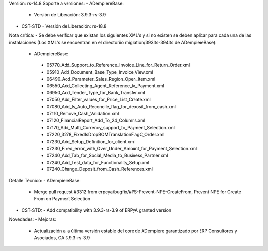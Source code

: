 Versión: rs-14.8
Soporte a versiones:
- ADempiereBase:
  - Versión de Liberación: 3.9.3-rs-3.9
- CST-STD
  - Versión de Liberación: rs-18.8

Nota crítica:
- Se debe verificar que existan los siguientes XML's y si no existen se deben aplicar para cada una de las instalaciones (Los XML's se encuentran en el directoriio migration/393lts-394lts de ADempiereBase):
 - ADempiereBase: 
  - 05770_Add_Support_to_Reference_Invoice_Line_for_Return_Order.xml
  - 05910_Add_Document_Base_Type_Invoice_View.xml
  - 06490_Add_Parameter_Sales_Region_Open_Item.xml
  - 06550_Add_Collecting_Agent_Reference_to_Payment.xml
  - 06950_Add_Tender_Type_for_Bank_Transfer.xml
  - 07050_Add_Filter_values_for_Price_List_Create.xml
  - 07080_Add_Is_Auto_Reconcile_flag_for_deposit_from_cash.xml
  - 07110_Remove_Cash_Validation.xml
  - 07120_FinancialReport_Add_To_24_Columns.xml
  - 07170_Add_Multi_Currency_support_to_Payment_Selection.xml
  - 07220_3278_FixedIsDropBOMTranslationFlagC_Order.xml
  - 07230_Add_Setup_Definition_for_client.xml
  - 07230_Fixed_error_with_Over_Under_Amount_for_Payment_Selection.xml
  - 07240_Add_Tab_for_Social_Media_to_Business_Partner.xml
  - 07240_Add_Test_data_for_Functionality_Setup.xml
  - 07240_Change_Deposit_from_Cash_References.xml

Detalle Técnico:
- ADempiereBase: 
  - Merge pull request #3312 from erpcya/bugfix/#PS-Prevent-NPE-CreateFrom, Prevent NPE for Create From on Payment Selection

- CST-STD:
  - Add compatibility with 3.9.3-rs-3.9 of ERPyA granted version
Novedades:
- Mejoras:
  - Actualización a la última versión estable del core de ADempiere garantizado por ERP Consultores y Asociados, CA 3.9.3-rs-3.9

